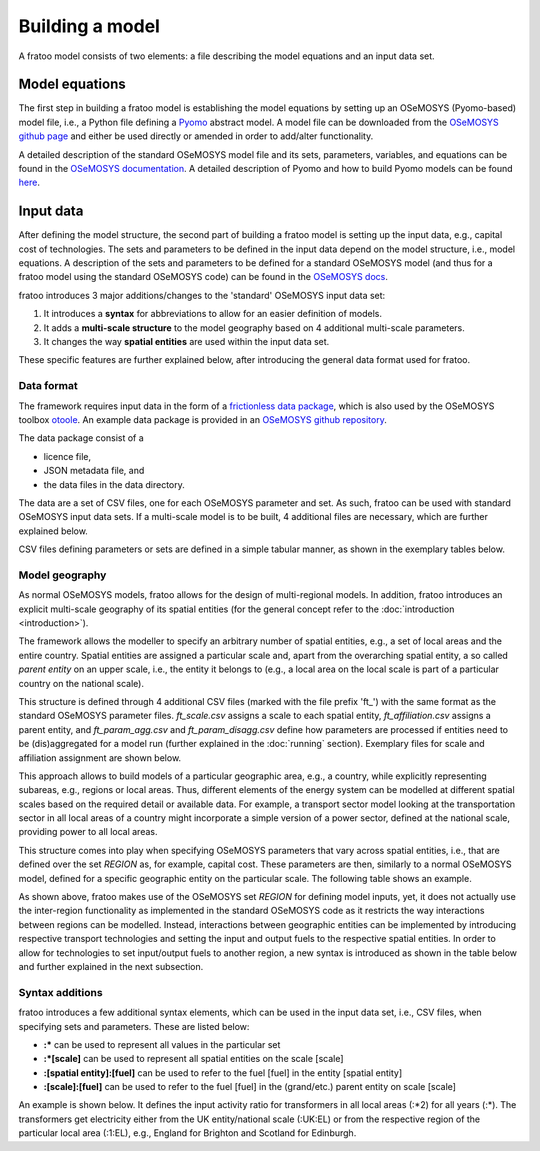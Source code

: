 
================
Building a model
================

A fratoo model consists of two elements: a file describing the model equations and an input data set.

***************
Model equations
***************

The first step in building a fratoo model is establishing the model equations by setting up an OSeMOSYS (Pyomo-based) model file, i.e., a Python file defining a `Pyomo <http://http://www.pyomo.org/>`_  abstract model. A model file can be downloaded from the `OSeMOSYS github page <https://github.com/OSeMOSYS/OSeMOSYS>`_ and either be used directly or amended in order to add/alter functionality. 

A detailed description of the standard OSeMOSYS model file and its sets, parameters, variables, and equations can be found in the `OSeMOSYS documentation <https://osemosys.readthedocs.io/en/latest/manual/Structure%20of%20OSeMOSYS.html>`_. A detailed description of Pyomo and how to build Pyomo models can be found `here <https://pyomo.readthedocs.io/en/stable/>`_.




**********
Input data 
**********

After defining the model structure, the second part of building a fratoo model is setting up the input data, e.g., capital cost of technologies. The sets and parameters to be defined in the input data depend on the model structure, i.e., model equations. A description of the sets and parameters to be defined for a standard OSeMOSYS model (and thus for a fratoo model using the standard OSeMOSYS code) can be found in the `OSeMOSYS docs <https://osemosys.readthedocs.io/en/latest/manual/Structure%20of%20OSeMOSYS.html>`_.

fratoo introduces 3 major additions/changes to the 'standard' OSeMOSYS input data set:

#. It introduces a **syntax** for abbreviations to allow for an easier definition of models.
#. It adds a **multi-scale structure** to the model geography based on 4 additional multi-scale parameters.
#. It changes the way **spatial entities** are used within the input data set.

These specific features are further explained below, after introducing the general data format used for fratoo.

-----------
Data format
-----------

The framework requires input data in the form of a `frictionless data package <https://github.com/frictionlessdata/datapackage-py>`_, which is also used by the OSeMOSYS toolbox `otoole <https://github.com/OSeMOSYS/otoole>`_. An example data package is provided in an `OSeMOSYS github repository <https://github.com/OSeMOSYS/simplicity>`_.

.. add link to fratoo example data package

The data package consist of a

* licence file,
* JSON metadata file, and
* the data files in the data directory.

The data are a set of CSV files, one for each OSeMOSYS parameter and set. As such, fratoo can be used with standard OSeMOSYS input data sets. If a multi-scale model is to be built, 4 additional files are necessary, which are further explained below.


CSV files defining parameters or sets are defined in a simple tabular manner, as shown in the exemplary tables below.

.. csv-table:: Parameter: operational life | OperationalLife.csv
   :file: figures/OperationalLife.csv
   :widths: 33,33,33
   :header-rows: 1

.. csv-table:: Set: regions | REGION.csv
   :file: figures/REGION.csv
   :widths: 100
   :header-rows: 1




-----------------
Model geography
-----------------

As normal OSeMOSYS models, fratoo allows for the design of multi-regional models. In addition, fratoo introduces an explicit multi-scale geography of its spatial entities (for the general concept refer to the :doc:`introduction <introduction>`).

The framework allows the modeller to specify an arbitrary number of spatial entities, e.g., a set of local areas and the entire country. Spatial entities are assigned a particular scale and, apart from the overarching spatial entity, a so called *parent entity* on an upper scale, i.e., the entity it belongs to (e.g., a local area on the local scale is part of a particular country on the national scale).

This structure is defined through 4 additional CSV files (marked with the file prefix \'ft\_\') with the same format as the standard OSeMOSYS parameter files. *ft_scale.csv* assigns a scale to each spatial entity, *ft_affiliation.csv* assigns a parent entity, and *ft_param_agg.csv* and *ft_param_disagg.csv* define how parameters are processed if entities need to be (dis)aggregated for a model run (further explained in the :doc:`running` section). Exemplary files for scale and affiliation assignment are shown below.

.. csv-table:: Scale | ft_scale.csv
   :file: figures/ft_scale.csv
   :widths: 50,50
   :header-rows: 1

.. csv-table:: Affiliation/parent entities | ft_affiliation.csv
   :file: figures/ft_affiliation.csv
   :widths: 50,50
   :header-rows: 1

This approach allows to build models of a particular geographic area, e.g., a country, while explicitly representing subareas, e.g., regions or local areas. Thus, different elements of the energy system can be modelled at different spatial scales based on the required detail or available data. For example, a transport sector model looking at the transportation sector in all local areas of a country might incorporate a simple version of a power sector, defined at the national scale, providing power to all local areas.

This structure comes into play when specifying OSeMOSYS parameters that vary across spatial entities, i.e., that are defined over the set *REGION* as, for example, capital cost. These parameters are then, similarly to a normal OSeMOSYS model, defined for a specific geographic entity on the particular scale. The following table shows an example.

.. csv-table:: Parameter: capital cost | CaptialCost.csv
   :file: figures/CapitalCost.csv
   :header-rows: 1

As shown above, fratoo makes use of the OSeMOSYS set *REGION* for defining model inputs, yet, it does not actually use the inter-region functionality as implemented in the standard OSeMOSYS code as it restricts the way interactions between regions can be modelled. Instead, interactions between geographic entities can be implemented by introducing respective transport technologies and setting the input and output fuels to the respective spatial entities. In order to allow for technologies to set input/output fuels to another region, a new syntax is introduced as shown in the table below and further explained in the next subsection.

.. csv-table:: Parameter: input activity ratio | InputActivityRatio.csv
   :file: figures/InputActivityRatio.csv
   :widths: 16,16,16,16,16,16
   :header-rows: 1


.. set region should include same regions as ft_scale/affiliation
   an example input data package can be found here=link



----------------
Syntax additions
----------------

fratoo introduces a few additional syntax elements, which can be used in the input data set, i.e., CSV files, when specifying sets and parameters. These are listed below:

* **:\*** can be used to represent all values in the particular set
* **:\*[scale]** can be used to represent all spatial entities on the scale [scale]
* **:[spatial entity]:[fuel]** can be used to refer to the fuel [fuel] in the entity [spatial entity]
* **:[scale]:[fuel]** can be used to refer to the fuel [fuel] in the (grand/etc.) parent entity on scale [scale]

An example is shown below. It defines the input activity ratio for transformers in all local areas (:\*2) for all years (:\*). The transformers get electricity either from the UK entity/national scale (:UK:EL) or from the respective region of the particular local area (:1:EL), e.g., England for Brighton and Scotland for Edinburgh.

.. csv-table:: Parameter: input activity ratio | InputActivityRatio.csv
   :file: figures/InputActivityRatio_syntax.csv
   :widths: 16,16,16,16,16,16
   :header-rows: 1




